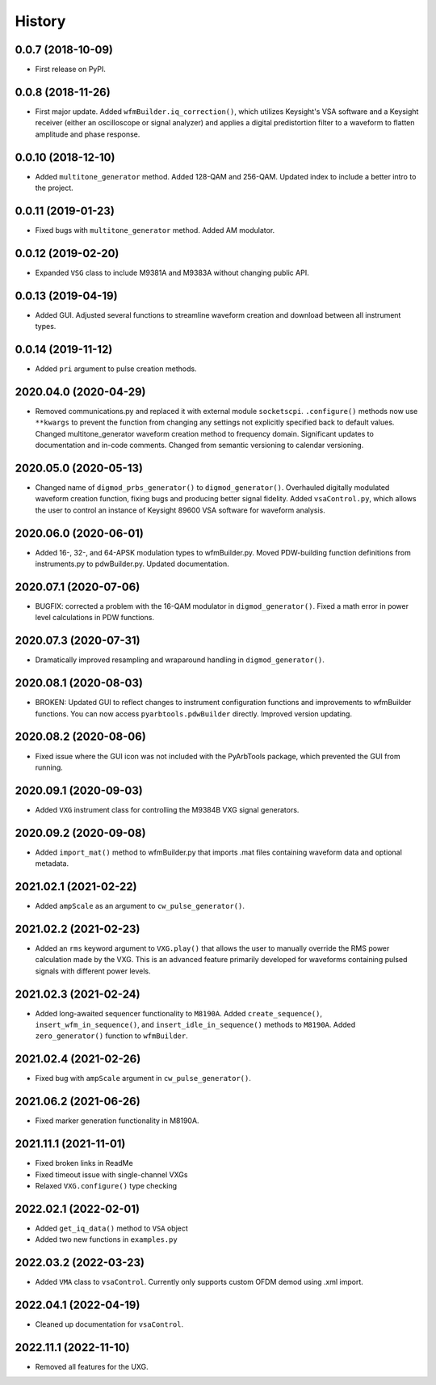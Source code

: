 =======
History
=======

0.0.7 (2018-10-09)
------------------

* First release on PyPI.

0.0.8 (2018-11-26)
------------------

* First major update. Added ``wfmBuilder.iq_correction()``, which utilizes Keysight's VSA software and a Keysight receiver (either an oscilloscope or signal analyzer) and applies a digital predistortion filter to a waveform to flatten amplitude and phase response.

0.0.10 (2018-12-10)
-------------------

* Added ``multitone_generator`` method. Added 128-QAM and 256-QAM. Updated index to include a better intro to the project.

0.0.11 (2019-01-23)
-------------------

* Fixed bugs with ``multitone_generator`` method. Added AM modulator.

0.0.12 (2019-02-20)
-------------------

* Expanded ``VSG`` class to include M9381A and M9383A without changing public API.

0.0.13 (2019-04-19)
-------------------

* Added GUI. Adjusted several functions to streamline waveform creation and download between all instrument types.

0.0.14 (2019-11-12)
-------------------

* Added ``pri`` argument to pulse creation methods.

2020.04.0 (2020-04-29)
----------------------

* Removed communications.py and replaced it with external module ``socketscpi``. ``.configure()`` methods now use ``**kwargs`` to prevent the function from changing any settings not explicitly specified back to default values. Changed multitone_generator waveform creation method to frequency domain. Significant updates to documentation and in-code comments. Changed from semantic versioning to calendar versioning.

2020.05.0 (2020-05-13)
----------------------

* Changed name of ``digmod_prbs_generator()`` to ``digmod_generator()``. Overhauled digitally modulated waveform creation function, fixing bugs and producing better signal fidelity. Added ``vsaControl.py``, which allows the user to control an instance of Keysight 89600 VSA software for waveform analysis.

2020.06.0 (2020-06-01)
----------------------

* Added 16-, 32-, and 64-APSK modulation types to wfmBuilder.py. Moved PDW-building function definitions from instruments.py to pdwBuilder.py. Updated documentation.

2020.07.1 (2020-07-06)
----------------------

* BUGFIX: corrected a problem with the 16-QAM modulator in ``digmod_generator()``. Fixed a math error in power level calculations in PDW functions.

2020.07.3 (2020-07-31)
----------------------

* Dramatically improved resampling and wraparound handling in ``digmod_generator()``.

2020.08.1 (2020-08-03)
----------------------

* BROKEN: Updated GUI to reflect changes to instrument configuration functions and improvements to wfmBuilder functions. You can now access ``pyarbtools.pdwBuilder`` directly. Improved version updating.

2020.08.2 (2020-08-06)
----------------------

* Fixed issue where the GUI icon was not included with the PyArbTools package, which prevented the GUI from running.

2020.09.1 (2020-09-03)
----------------------

* Added ``VXG`` instrument class for controlling the M9384B VXG signal generators.

2020.09.2 (2020-09-08)
----------------------

* Added ``import_mat()`` method to wfmBuilder.py that imports .mat files containing waveform data and optional metadata.

2021.02.1 (2021-02-22)
----------------------

* Added ``ampScale`` as an argument to ``cw_pulse_generator()``.

2021.02.2 (2021-02-23)
----------------------

* Added an ``rms`` keyword argument to ``VXG.play()`` that allows the user to manually override the RMS power calculation made by the VXG. This is an advanced feature primarily developed for waveforms containing pulsed signals with different power levels.

2021.02.3 (2021-02-24)
----------------------

* Added long-awaited sequencer functionality to ``M8190A``. Added ``create_sequence()``, ``insert_wfm_in_sequence()``, and ``insert_idle_in_sequence()`` methods to ``M8190A``. Added ``zero_generator()`` function to ``wfmBuilder``.

2021.02.4 (2021-02-26)
----------------------

* Fixed bug with ``ampScale`` argument in ``cw_pulse_generator()``.

2021.06.2 (2021-06-26)
----------------------
* Fixed marker generation functionality in M8190A.

2021.11.1 (2021-11-01)
----------------------
* Fixed broken links in ReadMe
* Fixed timeout issue with single-channel VXGs
* Relaxed ``VXG.configure()`` type checking

2022.02.1 (2022-02-01)
----------------------
* Added ``get_iq_data()`` method to ``VSA`` object
* Added two new functions in ``examples.py``

2022.03.2 (2022-03-23)
----------------------
* Added ``VMA`` class to ``vsaControl``. Currently only supports custom OFDM demod using .xml import.

2022.04.1 (2022-04-19)
----------------------
* Cleaned up documentation for ``vsaControl``.

2022.11.1 (2022-11-10)
----------------------
* Removed all features for the UXG.